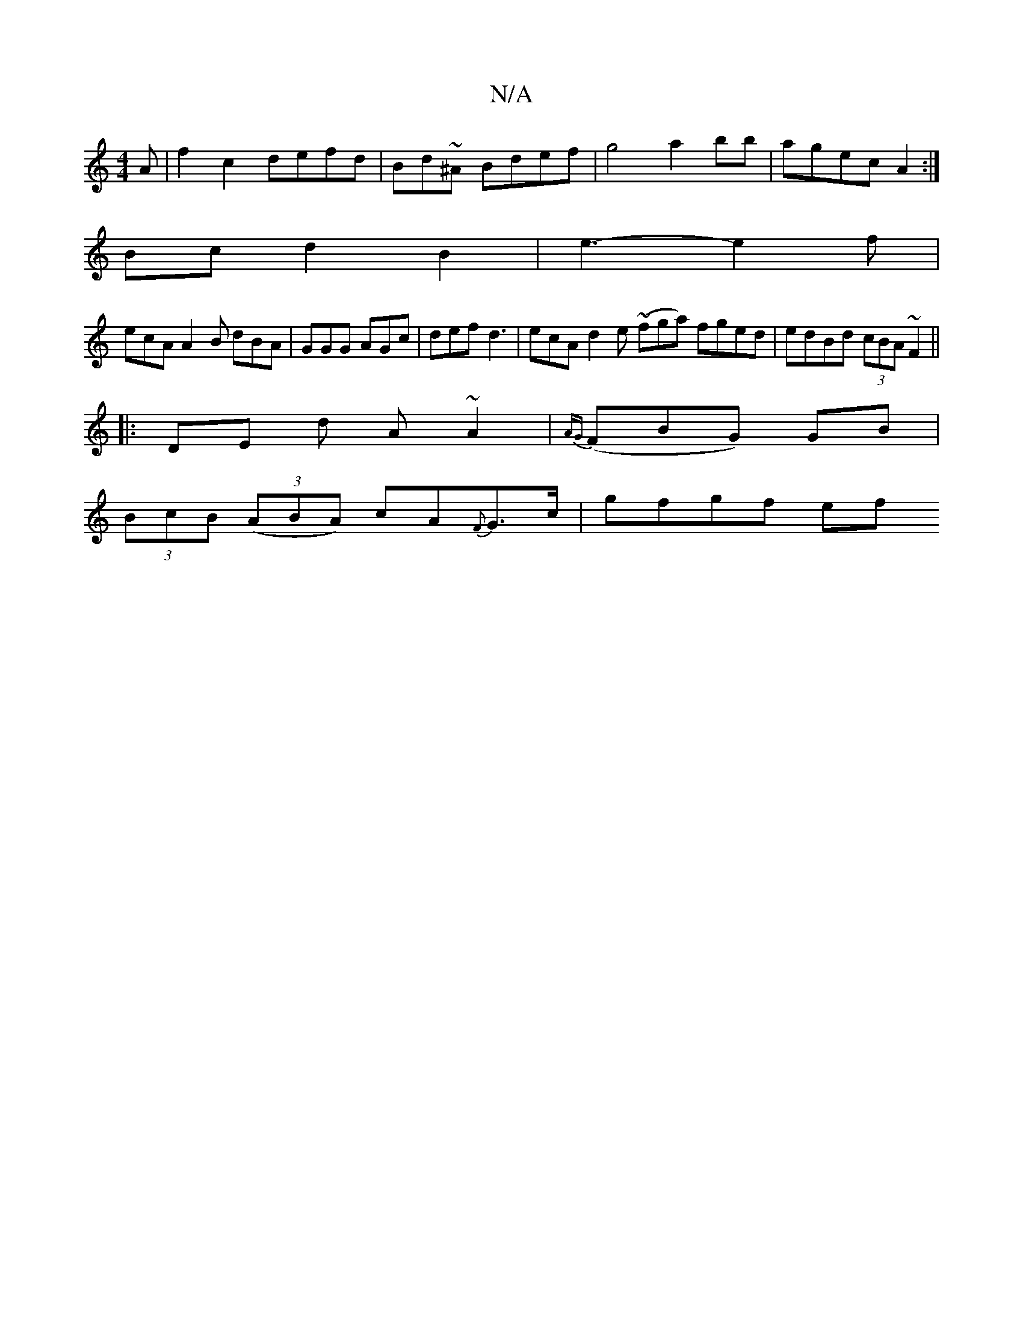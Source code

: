 X:1
T:N/A
M:4/4
R:N/A
K:Cmajor
A|f2c2 defd| Bd~^A Bdef|g4 a2 bb | agec A2 :|
Bc d2 B2 | e3-e2f |
ecA A2B dBA | GGG AGc | def d3 | ecA d2e ~(fga) fged|edBd (3cBA ~F2 ||
|: DE d A ~A2 | {AG}(FBG) GB |
(3BcB ((3ABA) cA{F}G>c | gfgf ef